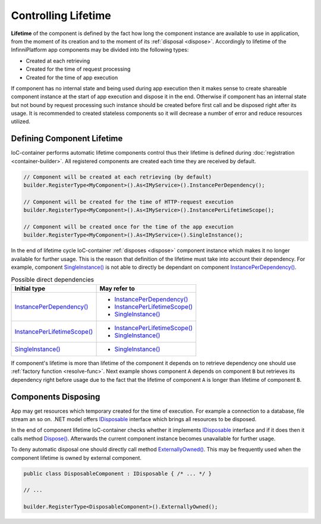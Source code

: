 Controlling Lifetime
====================

**Lifetime** of the component is defined by the fact how long the component instance are available to use in application, from the moment of its
creation and to the moment of its :ref:`disposal <dispose>`. Accordingly to lifetime of the InfinniPlatform app components may be divided into the
following types:

* Created at each retrieving
* Created for the time of request processing
* Created for the time of app execution

If component has no internal state and being used during app execution then it makes sense to create shareable component instance at the start of app
execution and dispose it in the end. Otherwise if component has an internal state but not bound by request processing such instance should be created
before first call and be disposed right after its usage. It is recommended to created stateless components so it will decrease a number of error and
reduce resources utilized.


.. index:: IContainerRegistrationRule.InstancePerDependency()
.. index:: IContainerRegistrationRule.InstancePerLifetimeScope()
.. index:: IContainerRegistrationRule.SingleInstance()

Defining Component Lifetime
---------------------------

IoC-container performs automatic lifetime components control thus their lifetime is defined during :doc:`registration <container-builder>`.
All registered components are created each time they are received by default.

.. code-block:: csharp

    // Component will be created at each retrieving (by default)
    builder.RegisterType<MyComponent>().As<IMyService>().InstancePerDependency();

    // Component will be created for the time of HTTP-request execution
    builder.RegisterType<MyComponent>().As<IMyService>().InstancePerLifetimeScope();

    // Component will be created once for the time of the app execution
    builder.RegisterType<MyComponent>().As<IMyService>().SingleInstance();

In the end of lifetime cycle IoC-container :ref:`disposes <dispose>` component instance which makes it no longer available for further usage. This is
the reason that definition of the lifetime must take into account their dependency. For example, component `SingleInstance()`_ is not able to directly
be dependant on component `InstancePerDependency()`_.

.. table:: Possible direct dependencies

    +-------------------------------+---------------------------------+
    | Initial type                  | May refer to                    |
    +===============================+=================================+
    | `InstancePerDependency()`_    | * `InstancePerDependency()`_    |
    |                               | * `InstancePerLifetimeScope()`_ |
    |                               | * `SingleInstance()`_           |
    +-------------------------------+---------------------------------+
    | `InstancePerLifetimeScope()`_ | * `InstancePerLifetimeScope()`_ |
    |                               | * `SingleInstance()`_           |
    +-------------------------------+---------------------------------+
    | `SingleInstance()`_           | * `SingleInstance()`_           |
    +-------------------------------+---------------------------------+

If component's lifetime is more than lifetime of the component it depends on to retrieve dependency one should use :ref:`factory function <resolve-func>`.
Next example shows component ``A`` depends on component ``B`` but retrieves its dependency right before usage due to the fact that the lifetime of
component ``A`` is longer than lifetime of component ``B``.

.. code-block:: csharp
   :emphasize-lines: 1,2,10,17

    builder.RegisterType<A>().AsSelf().SingleInstance();
    builder.RegisterType<B>().AsSelf().InstancePerDependency();

    // ...

    public class A
    {
        private readonly Func<B> _b;
    
        public A(Func<B> b)
        {
            _b = b;
        }
    
        public void SomeMethod()
        {
            var b = _b();
    
            b.DoSomething();
        }
    }


.. _dispose:
.. index:: IContainerRegistrationRule.ExternallyOwned()

Components Disposing
--------------------

App may get resources which temporary created for the time of execution. For example a connection to a database, file stream an so on. .NET model
offers IDisposable_ interface which brings all resources to be disposed.

In the end of component lifetime IoC-container checks whether it implements IDisposable_ interface and if it does then it calls method `Dispose()`_.
Afterwards the current component instance becomes unavailable for further usage.

To deny automatic disposal one should directly call method `ExternallyOwned()`_. This may be frequently used when the component lifetime is owned by
external component.

.. code-block:: csharp

    public class DisposableComponent : IDisposable { /* ... */ }

    // ...

    builder.RegisterType<DisposableComponent>().ExternallyOwned();


.. _`InstancePerDependency()`: ../api/reference/InfinniPlatform.IoC.IContainerRegistrationRule.html#InfinniPlatform_IoC_IContainerRegistrationRule_InstancePerDependency
.. _`InstancePerLifetimeScope()`: ../api/reference/InfinniPlatform.IoC.IContainerRegistrationRule.html#InfinniPlatform_IoC_IContainerRegistrationRule_InstancePerLifetimeScope
.. _`SingleInstance()`: ../api/reference/InfinniPlatform.IoC.IContainerRegistrationRule.html#InfinniPlatform_IoC_IContainerRegistrationRule_SingleInstance
.. _`ExternallyOwned()`: ../api/reference/InfinniPlatform.IoC.IContainerRegistrationRule.html#InfinniPlatform_IoC_IContainerRegistrationRule_ExternallyOwned

.. _`IDisposable`: https://docs.microsoft.com/en-us/dotnet/api/system.idisposable?view=netcore-1.1
.. _`Dispose()`: https://docs.microsoft.com/en-us/dotnet/api/system.idisposable.dispose?view=netcore-1.1#System_IDisposable_Dispose
